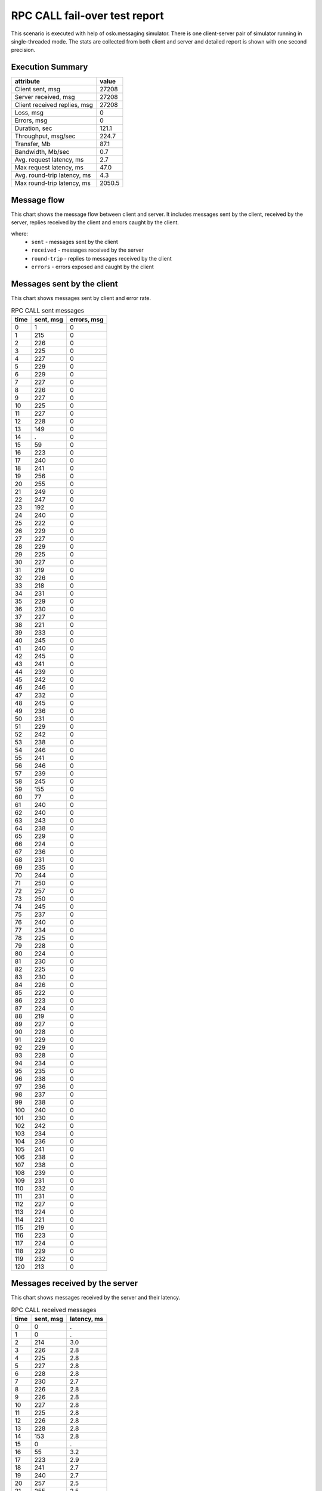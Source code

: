 RPC CALL fail-over test report
------------------------------

This scenario is executed with help of oslo.messaging simulator. There is
one client-server pair of simulator running in single-threaded mode. The
stats are collected from both client and server and detailed report is shown
with one second precision.


Execution Summary
^^^^^^^^^^^^^^^^^


.. list-table::
   :header-rows: 1

   *
     - attribute
     - value
   *
     - Client sent, msg
     - 27208
   *
     - Server received, msg
     - 27208
   *
     - Client received replies, msg
     - 27208
   *
     - Loss, msg
     - 0
   *
     - Errors, msg
     - 0
   *
     - Duration, sec
     - 121.1
   *
     - Throughput, msg/sec
     - 224.7
   *
     - Transfer, Mb
     - 87.1
   *
     - Bandwidth, Mb/sec
     - 0.7
   *
     - Avg. request latency, ms
     - 2.7
   *
     - Max request latency, ms
     - 47.0
   *
     - Avg. round-trip latency, ms
     - 4.3
   *
     - Max round-trip latency, ms
     - 2050.5



Message flow
^^^^^^^^^^^^

This chart shows the message flow between client and server. It includes
messages sent by the client, received by the server, replies received by
the client and errors caught by the client.

.. image:: rpc_call_message_flow.*



where:
 * ``sent`` - messages sent by the client
 * ``received`` - messages received by the server
 * ``round-trip`` - replies to messages received by the client
 * ``errors`` - errors exposed and caught by the client


Messages sent by the client
^^^^^^^^^^^^^^^^^^^^^^^^^^^

This chart shows messages sent by client and error rate.

.. image:: rpc_call_sent_messages.*


.. list-table:: RPC CALL sent messages
   :header-rows: 1

   *
     - time
     - sent, msg
     - errors, msg
   *
     - 0
     - 1
     - 0
   *
     - 1
     - 215
     - 0
   *
     - 2
     - 226
     - 0
   *
     - 3
     - 225
     - 0
   *
     - 4
     - 227
     - 0
   *
     - 5
     - 229
     - 0
   *
     - 6
     - 229
     - 0
   *
     - 7
     - 227
     - 0
   *
     - 8
     - 226
     - 0
   *
     - 9
     - 227
     - 0
   *
     - 10
     - 225
     - 0
   *
     - 11
     - 227
     - 0
   *
     - 12
     - 228
     - 0
   *
     - 13
     - 149
     - 0
   *
     - 14
     - .
     - 0
   *
     - 15
     - 59
     - 0
   *
     - 16
     - 223
     - 0
   *
     - 17
     - 240
     - 0
   *
     - 18
     - 241
     - 0
   *
     - 19
     - 256
     - 0
   *
     - 20
     - 255
     - 0
   *
     - 21
     - 249
     - 0
   *
     - 22
     - 247
     - 0
   *
     - 23
     - 192
     - 0
   *
     - 24
     - 240
     - 0
   *
     - 25
     - 222
     - 0
   *
     - 26
     - 229
     - 0
   *
     - 27
     - 227
     - 0
   *
     - 28
     - 229
     - 0
   *
     - 29
     - 225
     - 0
   *
     - 30
     - 227
     - 0
   *
     - 31
     - 219
     - 0
   *
     - 32
     - 226
     - 0
   *
     - 33
     - 218
     - 0
   *
     - 34
     - 231
     - 0
   *
     - 35
     - 229
     - 0
   *
     - 36
     - 230
     - 0
   *
     - 37
     - 227
     - 0
   *
     - 38
     - 221
     - 0
   *
     - 39
     - 233
     - 0
   *
     - 40
     - 245
     - 0
   *
     - 41
     - 240
     - 0
   *
     - 42
     - 245
     - 0
   *
     - 43
     - 241
     - 0
   *
     - 44
     - 239
     - 0
   *
     - 45
     - 242
     - 0
   *
     - 46
     - 246
     - 0
   *
     - 47
     - 232
     - 0
   *
     - 48
     - 245
     - 0
   *
     - 49
     - 236
     - 0
   *
     - 50
     - 231
     - 0
   *
     - 51
     - 229
     - 0
   *
     - 52
     - 242
     - 0
   *
     - 53
     - 238
     - 0
   *
     - 54
     - 246
     - 0
   *
     - 55
     - 241
     - 0
   *
     - 56
     - 246
     - 0
   *
     - 57
     - 239
     - 0
   *
     - 58
     - 245
     - 0
   *
     - 59
     - 155
     - 0
   *
     - 60
     - 77
     - 0
   *
     - 61
     - 240
     - 0
   *
     - 62
     - 240
     - 0
   *
     - 63
     - 243
     - 0
   *
     - 64
     - 238
     - 0
   *
     - 65
     - 229
     - 0
   *
     - 66
     - 224
     - 0
   *
     - 67
     - 236
     - 0
   *
     - 68
     - 231
     - 0
   *
     - 69
     - 235
     - 0
   *
     - 70
     - 244
     - 0
   *
     - 71
     - 250
     - 0
   *
     - 72
     - 257
     - 0
   *
     - 73
     - 250
     - 0
   *
     - 74
     - 245
     - 0
   *
     - 75
     - 237
     - 0
   *
     - 76
     - 240
     - 0
   *
     - 77
     - 234
     - 0
   *
     - 78
     - 225
     - 0
   *
     - 79
     - 228
     - 0
   *
     - 80
     - 224
     - 0
   *
     - 81
     - 230
     - 0
   *
     - 82
     - 225
     - 0
   *
     - 83
     - 230
     - 0
   *
     - 84
     - 226
     - 0
   *
     - 85
     - 222
     - 0
   *
     - 86
     - 223
     - 0
   *
     - 87
     - 224
     - 0
   *
     - 88
     - 219
     - 0
   *
     - 89
     - 227
     - 0
   *
     - 90
     - 228
     - 0
   *
     - 91
     - 229
     - 0
   *
     - 92
     - 229
     - 0
   *
     - 93
     - 228
     - 0
   *
     - 94
     - 234
     - 0
   *
     - 95
     - 235
     - 0
   *
     - 96
     - 238
     - 0
   *
     - 97
     - 236
     - 0
   *
     - 98
     - 237
     - 0
   *
     - 99
     - 238
     - 0
   *
     - 100
     - 240
     - 0
   *
     - 101
     - 230
     - 0
   *
     - 102
     - 242
     - 0
   *
     - 103
     - 234
     - 0
   *
     - 104
     - 236
     - 0
   *
     - 105
     - 241
     - 0
   *
     - 106
     - 238
     - 0
   *
     - 107
     - 238
     - 0
   *
     - 108
     - 239
     - 0
   *
     - 109
     - 231
     - 0
   *
     - 110
     - 232
     - 0
   *
     - 111
     - 231
     - 0
   *
     - 112
     - 227
     - 0
   *
     - 113
     - 224
     - 0
   *
     - 114
     - 221
     - 0
   *
     - 115
     - 219
     - 0
   *
     - 116
     - 223
     - 0
   *
     - 117
     - 224
     - 0
   *
     - 118
     - 229
     - 0
   *
     - 119
     - 232
     - 0
   *
     - 120
     - 213
     - 0


Messages received by the server
^^^^^^^^^^^^^^^^^^^^^^^^^^^^^^^

This chart shows messages received by the server and their latency.

.. image:: rpc_call_received_messages.*


.. list-table:: RPC CALL received messages
   :header-rows: 1

   *
     - time
     - sent, msg
     - latency, ms
   *
     - 0
     - 0
     - .
   *
     - 1
     - 0
     - .
   *
     - 2
     - 214
     - 3.0
   *
     - 3
     - 226
     - 2.8
   *
     - 4
     - 225
     - 2.8
   *
     - 5
     - 227
     - 2.8
   *
     - 6
     - 228
     - 2.8
   *
     - 7
     - 230
     - 2.7
   *
     - 8
     - 226
     - 2.8
   *
     - 9
     - 226
     - 2.8
   *
     - 10
     - 227
     - 2.8
   *
     - 11
     - 225
     - 2.8
   *
     - 12
     - 226
     - 2.8
   *
     - 13
     - 228
     - 2.8
   *
     - 14
     - 153
     - 2.8
   *
     - 15
     - 0
     - .
   *
     - 16
     - 55
     - 3.2
   *
     - 17
     - 223
     - 2.9
   *
     - 18
     - 241
     - 2.7
   *
     - 19
     - 240
     - 2.7
   *
     - 20
     - 257
     - 2.5
   *
     - 21
     - 255
     - 2.5
   *
     - 22
     - 249
     - 2.6
   *
     - 23
     - 247
     - 2.6
   *
     - 24
     - 192
     - 3.6
   *
     - 25
     - 240
     - 2.7
   *
     - 26
     - 222
     - 3.0
   *
     - 27
     - 229
     - 2.9
   *
     - 28
     - 226
     - 2.9
   *
     - 29
     - 230
     - 2.9
   *
     - 30
     - 224
     - 3.0
   *
     - 31
     - 227
     - 2.9
   *
     - 32
     - 219
     - 3.1
   *
     - 33
     - 226
     - 2.9
   *
     - 34
     - 218
     - 3.1
   *
     - 35
     - 232
     - 2.9
   *
     - 36
     - 228
     - 2.9
   *
     - 37
     - 230
     - 2.9
   *
     - 38
     - 227
     - 3.0
   *
     - 39
     - 221
     - 3.1
   *
     - 40
     - 233
     - 2.8
   *
     - 41
     - 245
     - 2.6
   *
     - 42
     - 240
     - 2.7
   *
     - 43
     - 244
     - 2.6
   *
     - 44
     - 241
     - 2.7
   *
     - 45
     - 240
     - 2.7
   *
     - 46
     - 241
     - 2.7
   *
     - 47
     - 247
     - 2.6
   *
     - 48
     - 231
     - 2.8
   *
     - 49
     - 245
     - 2.6
   *
     - 50
     - 237
     - 2.7
   *
     - 51
     - 230
     - 2.8
   *
     - 52
     - 229
     - 2.8
   *
     - 53
     - 242
     - 2.7
   *
     - 54
     - 239
     - 2.7
   *
     - 55
     - 246
     - 2.6
   *
     - 56
     - 241
     - 2.7
   *
     - 57
     - 246
     - 2.6
   *
     - 58
     - 238
     - 2.7
   *
     - 59
     - 245
     - 2.6
   *
     - 60
     - 160
     - 2.8
   *
     - 61
     - 72
     - 2.7
   *
     - 62
     - 240
     - 2.6
   *
     - 63
     - 240
     - 2.6
   *
     - 64
     - 242
     - 2.5
   *
     - 65
     - 239
     - 2.6
   *
     - 66
     - 229
     - 2.7
   *
     - 67
     - 224
     - 2.8
   *
     - 68
     - 236
     - 2.6
   *
     - 69
     - 231
     - 2.6
   *
     - 70
     - 235
     - 2.6
   *
     - 71
     - 243
     - 2.6
   *
     - 72
     - 251
     - 2.5
   *
     - 73
     - 256
     - 2.4
   *
     - 74
     - 250
     - 2.5
   *
     - 75
     - 245
     - 2.6
   *
     - 76
     - 237
     - 2.6
   *
     - 77
     - 240
     - 2.6
   *
     - 78
     - 234
     - 2.7
   *
     - 79
     - 225
     - 2.8
   *
     - 80
     - 229
     - 2.7
   *
     - 81
     - 223
     - 2.8
   *
     - 82
     - 230
     - 2.7
   *
     - 83
     - 225
     - 2.8
   *
     - 84
     - 230
     - 2.7
   *
     - 85
     - 226
     - 2.8
   *
     - 86
     - 223
     - 2.7
   *
     - 87
     - 223
     - 2.8
   *
     - 88
     - 224
     - 2.8
   *
     - 89
     - 219
     - 2.9
   *
     - 90
     - 225
     - 2.7
   *
     - 91
     - 229
     - 2.7
   *
     - 92
     - 229
     - 2.7
   *
     - 93
     - 228
     - 2.7
   *
     - 94
     - 229
     - 2.7
   *
     - 95
     - 234
     - 2.7
   *
     - 96
     - 235
     - 2.7
   *
     - 97
     - 237
     - 2.6
   *
     - 98
     - 236
     - 2.6
   *
     - 99
     - 237
     - 2.6
   *
     - 100
     - 238
     - 2.6
   *
     - 101
     - 240
     - 2.6
   *
     - 102
     - 230
     - 2.7
   *
     - 103
     - 244
     - 2.5
   *
     - 104
     - 231
     - 2.7
   *
     - 105
     - 237
     - 2.6
   *
     - 106
     - 240
     - 2.6
   *
     - 107
     - 238
     - 2.6
   *
     - 108
     - 238
     - 2.6
   *
     - 109
     - 240
     - 2.6
   *
     - 110
     - 230
     - 2.7
   *
     - 111
     - 232
     - 2.7
   *
     - 112
     - 231
     - 2.7
   *
     - 113
     - 227
     - 2.8
   *
     - 114
     - 224
     - 2.8
   *
     - 115
     - 221
     - 2.8
   *
     - 116
     - 219
     - 2.9
   *
     - 117
     - 223
     - 2.8
   *
     - 118
     - 224
     - 2.8
   *
     - 119
     - 228
     - 2.7
   *
     - 120
     - 233
     - 2.7
   *
     - 121
     - 221
     - 2.7
   *
     - 122
     - 0
     - .


Replies received by the client
^^^^^^^^^^^^^^^^^^^^^^^^^^^^^^

This chart shows replies received by the client and total round-trip latency.

.. image:: rpc_call_round_trip_messages.*


.. list-table:: RPC CALL round-trip messages
   :header-rows: 1

   *
     - time
     - round-trip, msg
     - latency, ms
   *
     - 0
     - 0
     - .
   *
     - 1
     - 215
     - 4.6
   *
     - 2
     - 226
     - 4.4
   *
     - 3
     - 225
     - 4.4
   *
     - 4
     - 227
     - 4.3
   *
     - 5
     - 229
     - 4.3
   *
     - 6
     - 229
     - 4.3
   *
     - 7
     - 227
     - 4.4
   *
     - 8
     - 225
     - 4.4
   *
     - 9
     - 227
     - 4.3
   *
     - 10
     - 225
     - 4.4
   *
     - 11
     - 227
     - 4.4
   *
     - 12
     - 228
     - 4.3
   *
     - 13
     - 150
     - 4.4
   *
     - 14
     - 0
     - .
   *
     - 15
     - 58
     - 40.1
   *
     - 16
     - 223
     - 4.4
   *
     - 17
     - 241
     - 4.1
   *
     - 18
     - 240
     - 4.1
   *
     - 19
     - 257
     - 3.8
   *
     - 20
     - 255
     - 3.9
   *
     - 21
     - 249
     - 4.0
   *
     - 22
     - 247
     - 4.0
   *
     - 23
     - 191
     - 5.2
   *
     - 24
     - 241
     - 4.1
   *
     - 25
     - 221
     - 4.5
   *
     - 26
     - 230
     - 4.3
   *
     - 27
     - 226
     - 4.4
   *
     - 28
     - 230
     - 4.3
   *
     - 29
     - 224
     - 4.4
   *
     - 30
     - 227
     - 4.3
   *
     - 31
     - 219
     - 4.5
   *
     - 32
     - 226
     - 4.4
   *
     - 33
     - 218
     - 4.5
   *
     - 34
     - 232
     - 4.3
   *
     - 35
     - 228
     - 4.3
   *
     - 36
     - 230
     - 4.3
   *
     - 37
     - 227
     - 4.4
   *
     - 38
     - 222
     - 4.5
   *
     - 39
     - 232
     - 4.2
   *
     - 40
     - 245
     - 4.0
   *
     - 41
     - 241
     - 4.1
   *
     - 42
     - 244
     - 4.0
   *
     - 43
     - 241
     - 4.1
   *
     - 44
     - 239
     - 4.1
   *
     - 45
     - 242
     - 4.1
   *
     - 46
     - 247
     - 4.0
   *
     - 47
     - 232
     - 4.3
   *
     - 48
     - 244
     - 4.0
   *
     - 49
     - 237
     - 4.2
   *
     - 50
     - 230
     - 4.3
   *
     - 51
     - 229
     - 4.3
   *
     - 52
     - 242
     - 4.1
   *
     - 53
     - 239
     - 4.1
   *
     - 54
     - 245
     - 4.0
   *
     - 55
     - 242
     - 4.1
   *
     - 56
     - 246
     - 4.0
   *
     - 57
     - 239
     - 4.1
   *
     - 58
     - 244
     - 4.0
   *
     - 59
     - 156
     - 4.2
   *
     - 60
     - 77
     - 17.4
   *
     - 61
     - 239
     - 4.1
   *
     - 62
     - 240
     - 4.1
   *
     - 63
     - 243
     - 4.1
   *
     - 64
     - 239
     - 4.1
   *
     - 65
     - 228
     - 4.3
   *
     - 66
     - 225
     - 4.4
   *
     - 67
     - 235
     - 4.2
   *
     - 68
     - 232
     - 4.3
   *
     - 69
     - 235
     - 4.2
   *
     - 70
     - 243
     - 4.1
   *
     - 71
     - 251
     - 3.9
   *
     - 72
     - 256
     - 3.9
   *
     - 73
     - 250
     - 4.0
   *
     - 74
     - 245
     - 4.0
   *
     - 75
     - 237
     - 4.2
   *
     - 76
     - 240
     - 4.1
   *
     - 77
     - 234
     - 4.2
   *
     - 78
     - 225
     - 4.4
   *
     - 79
     - 229
     - 4.3
   *
     - 80
     - 223
     - 4.4
   *
     - 81
     - 230
     - 4.3
   *
     - 82
     - 225
     - 4.4
   *
     - 83
     - 230
     - 4.3
   *
     - 84
     - 226
     - 4.4
   *
     - 85
     - 223
     - 4.4
   *
     - 86
     - 223
     - 4.4
   *
     - 87
     - 224
     - 4.4
   *
     - 88
     - 219
     - 4.5
   *
     - 89
     - 226
     - 4.4
   *
     - 90
     - 229
     - 4.3
   *
     - 91
     - 229
     - 4.3
   *
     - 92
     - 228
     - 4.3
   *
     - 93
     - 229
     - 4.3
   *
     - 94
     - 234
     - 4.2
   *
     - 95
     - 235
     - 4.2
   *
     - 96
     - 238
     - 4.1
   *
     - 97
     - 236
     - 4.2
   *
     - 98
     - 237
     - 4.2
   *
     - 99
     - 238
     - 4.1
   *
     - 100
     - 240
     - 4.1
   *
     - 101
     - 230
     - 4.3
   *
     - 102
     - 242
     - 4.1
   *
     - 103
     - 233
     - 4.2
   *
     - 104
     - 237
     - 4.2
   *
     - 105
     - 240
     - 4.1
   *
     - 106
     - 239
     - 4.1
   *
     - 107
     - 237
     - 4.1
   *
     - 108
     - 240
     - 4.1
   *
     - 109
     - 230
     - 4.3
   *
     - 110
     - 233
     - 4.2
   *
     - 111
     - 230
     - 4.3
   *
     - 112
     - 227
     - 4.3
   *
     - 113
     - 224
     - 4.4
   *
     - 114
     - 221
     - 4.5
   *
     - 115
     - 219
     - 4.5
   *
     - 116
     - 223
     - 4.4
   *
     - 117
     - 224
     - 4.4
   *
     - 118
     - 229
     - 4.3
   *
     - 119
     - 232
     - 4.2
   *
     - 120
     - 215
     - 4.3
